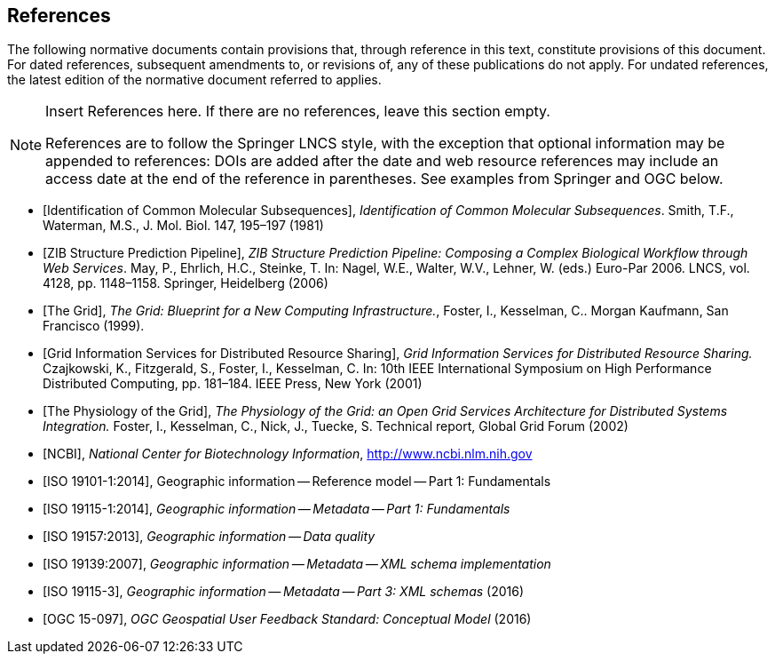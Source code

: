 [bibliography]
== References

The following normative documents contain provisions that, through reference in this text, constitute provisions of this document. For dated references, subsequent amendments to, or revisions of, any of these publications do not apply. For undated references, the latest edition of the normative document referred to applies.

[NOTE]
====
Insert References here. If there are no references, leave this section empty.

References are to follow the Springer LNCS style, with the exception that optional information may be appended to references: DOIs are added after the date and web resource references may include an access date at the end of the reference in parentheses. See examples from Springer and OGC below.
====

* [[[Smith81,Identification of Common Molecular Subsequences]]],
_Identification of Common Molecular Subsequences_.
Smith, T.F., Waterman, M.S., J. Mol. Biol. 147, 195–197 (1981)

* [[[May06,ZIB Structure Prediction Pipeline]]],
_ZIB Structure Prediction Pipeline: Composing a Complex Biological Workflow through Web Services_.
May, P., Ehrlich, H.C., Steinke, T. In: Nagel, W.E., Walter,
W.V., Lehner, W. (eds.) Euro-Par 2006. LNCS, vol. 4128, pp. 1148–1158. Springer,
Heidelberg (2006)

* [[[Grid,The Grid]]], _The Grid: Blueprint for a New Computing Infrastructure._,
Foster, I., Kesselman, C.. Morgan Kaufmann, San Francisco (1999).

* [[[Czajkowski01,Grid Information Services for Distributed Resource Sharing]]],
_Grid Information Services for Distributed Resource Sharing._
Czajkowski, K., Fitzgerald, S., Foster, I., Kesselman, C. In: 10th IEEE International Symposium on High
Performance Distributed Computing, pp. 181–184. IEEE Press, New York (2001)

* [[[Foster02,The Physiology of the Grid]]],
_The Physiology of the Grid: an Open Grid Services Architecture for Distributed Systems Integration._
Foster, I., Kesselman, C., Nick, J., Tuecke, S. Technical report, Global Grid Forum (2002)

* [[[NCBI,NCBI]]], _National Center for Biotechnology Information_, http://www.ncbi.nlm.nih.gov

* [[[ISO19101-1,ISO 19101-1:2014]]], Geographic information -- Reference model -- Part 1: Fundamentals

* [[[ISO19115-1,ISO 19115-1:2014]]], _Geographic information -- Metadata -- Part 1: Fundamentals_

* [[[ISO19157,ISO 19157:2013]]], _Geographic information -- Data quality_

* [[[ISO19139,ISO 19139:2007]]], _Geographic information -- Metadata -- XML schema implementation_

* [[[ISO19115-3,ISO 19115-3]]], _Geographic information -- Metadata -- Part 3: XML schemas_ (2016)

* [[[OGC15-097,OGC 15-097]]], _OGC Geospatial User Feedback Standard: Conceptual Model_ (2016)
